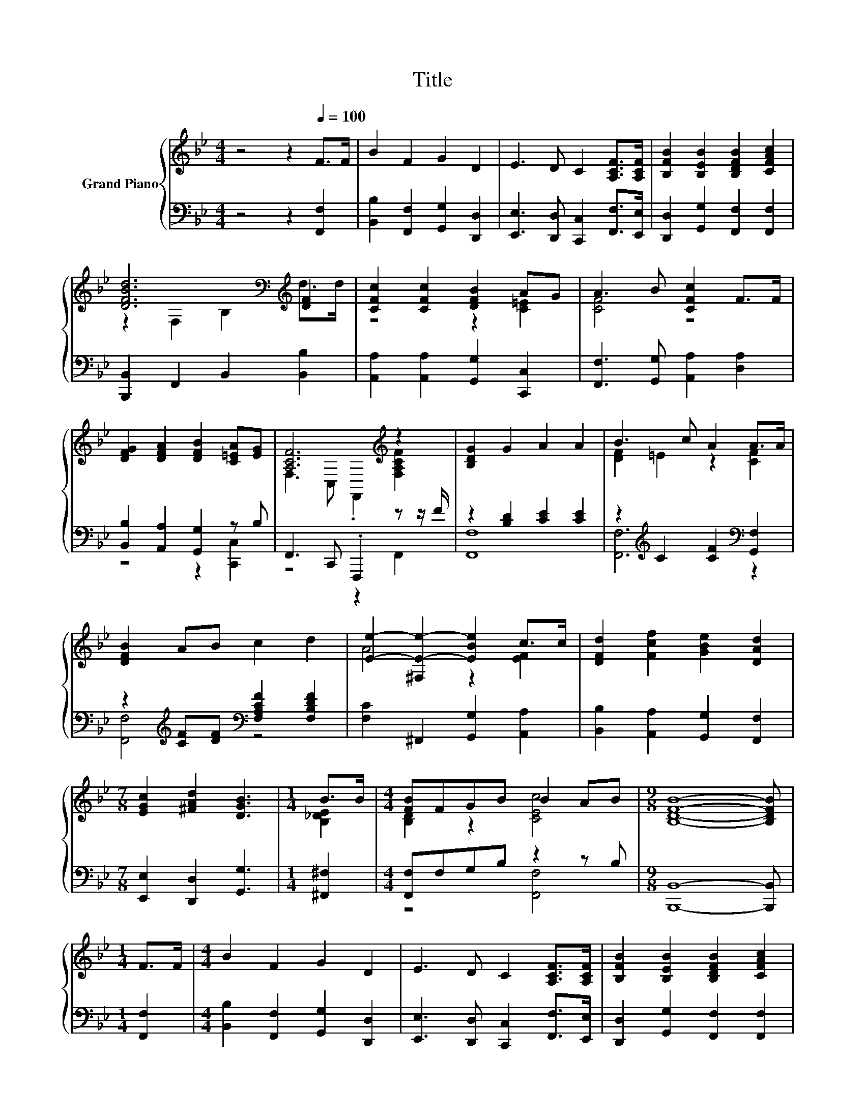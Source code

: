X:1
T:Title
%%score { ( 1 3 ) | ( 2 4 ) }
L:1/8
M:4/4
K:Bb
V:1 treble nm="Grand Piano"
V:3 treble 
V:2 bass 
V:4 bass 
V:1
 z4 z2[Q:1/4=100] F>F | B2 F2 G2 D2 | E3 D C2 [A,CF]>[A,CF] | [B,FB]2 [B,EB]2 [B,DFB]2 [CFAc]2 | %4
 [DFBd]6[K:bass][K:treble] [DF]2 | [CFc]2 [CFc]2 [DFB]2 AG | A3 B [CFc]2 F>F | %7
 [DFG]2 [DFA]2 [DFB]2 [C=EA][EG] | [A,CF]6[K:treble] z2 | [B,DG]2 G2 A2 A2 | B3 c A2 A>A | %11
 [DFB]2 AB c2 d2 | [Ee]2- [^F,E-e-]2 [EBe]2 c>c | [DFd]2 [Fcf]2 [GBe]2 [DAd]2 | %14
[M:7/8] [EGc]2 [^FAd]2 [DGB]3 |[M:1/4] B>B |[M:4/4] [FB]FGB B2 AB |[M:9/8] [B,DFB]8- [B,DFB] | %18
[M:1/4] F>F |[M:4/4] B2 F2 G2 D2 | E3 D C2 [A,CF]>[A,CF] | [B,FB]2 [B,EB]2 [B,DFB]2 [CFAc]2 | %22
 [DFBd]6[K:bass][K:treble] [DF]2 | [CFc]2 [CFc]2 [DFB]2 AG | A3 B [CFc]2 F>F | %25
 [DFG]2 [DFA]2 [DFB]2 [C=EA][EG] | [A,CF]6[K:treble] z2 | [B,DG]2 G2 A2 A2 | B3 c A2 A>A | %29
 [DFB]2 AB c2 d2 | [Ee]2- [^F,E-e-]2 [EBe]2 c>c | [DFd]2 [Fcf]2 [GBe]2 [DAd]2 | %32
[M:7/8] [EGc]2 [^FAd]2 [DGB]3 |[M:1/4] B>B |[M:4/4] [FB]FGB B2 AB | B2- [B,DB-]2 [B,EB]2 [B,D_A]2 | %36
 [B,EGB]4 [^FB]4 |[M:6/4] [B,DFB]12 |] %38
V:2
 z4 z2 [F,,F,]2 | [B,,B,]2 [F,,F,]2 [G,,G,]2 [D,,D,]2 | [E,,E,]3 [D,,D,] [C,,C,]2 [F,,F,]>[E,,E,] | %3
 [D,,D,]2 [G,,G,]2 [F,,F,]2 [F,,F,]2 | [B,,,B,,]2 F,,2 B,,2 [B,,B,]2 | %5
 [A,,A,]2 [A,,A,]2 [G,,G,]2 [C,,C,]2 | [F,,F,]3 [G,,G,] [A,,A,]2 [D,A,]2 | %7
 [B,,B,]2 [A,,A,]2 [G,,G,]2 z B, | F,,3 C,, .F,,,2 z z/ F/ | z2 [B,D]2 [CE]2 [CE]2 | %10
 z2[K:treble] C2 [CF]2[K:bass] [G,,F,]2 | z2[K:treble] [CF][DF][K:bass] [F,A,CF]2 [F,B,DF]2 | %12
 [F,C]2 ^F,,2 [G,,G,]2 [A,,A,]2 | [B,,B,]2 [A,,A,]2 [G,,G,]2 [F,,F,]2 | %14
[M:7/8] [E,,E,]2 [D,,D,]2 [G,,G,]3 |[M:1/4] [^F,,^F,]2 |[M:4/4] [F,,F,]F,G,B, z2 z B, | %17
[M:9/8] [B,,,B,,]8- [B,,,B,,] |[M:1/4] [F,,F,]2 |[M:4/4] [B,,B,]2 [F,,F,]2 [G,,G,]2 [D,,D,]2 | %20
 [E,,E,]3 [D,,D,] [C,,C,]2 [F,,F,]>[E,,E,] | [D,,D,]2 [G,,G,]2 [F,,F,]2 [F,,F,]2 | %22
 [B,,,B,,]2 F,,2 B,,2 [B,,B,]2 | [A,,A,]2 [A,,A,]2 [G,,G,]2 [C,,C,]2 | %24
 [F,,F,]3 [G,,G,] [A,,A,]2 [D,A,]2 | [B,,B,]2 [A,,A,]2 [G,,G,]2 z B, | F,,3 C,, .F,,,2 z z/ F/ | %27
 z2 [B,D]2 [CE]2 [CE]2 | z2[K:treble] C2 [CF]2[K:bass] [G,,F,]2 | %29
 z2[K:treble] [CF][DF][K:bass] [F,A,CF]2 [F,B,DF]2 | [F,C]2 ^F,,2 [G,,G,]2 [A,,A,]2 | %31
 [B,,B,]2 [A,,A,]2 [G,,G,]2 [F,,F,]2 |[M:7/8] [E,,E,]2 [D,,D,]2 [G,,G,]3 |[M:1/4] [^F,,^F,]2 | %34
[M:4/4] [F,,F,]F,G,B, z2 z B, | [B,,,B,,]2 [_A,,_A,]2 [G,,G,]2 [F,,F,]2 | z4 [CE]4 | %37
[M:6/4] [B,,,B,,]12 |] %38
V:3
 x8 | x8 | x8 | x8 | z2[K:bass] F,2 B,2[K:treble] d>d | z4 z2 [C=E]2 | [CF]4 z4 | x8 | %8
 F,3 C, .F,,2[K:treble] [F,A,CF]2 | x8 | [DF]2 =E2 z2 [CF]2 | x8 | A4 z2 [EF]2 | x8 |[M:7/8] x7 | %15
[M:1/4] [B,_DE]2 |[M:4/4] [B,D]2 z2 [CEc]4 |[M:9/8] x9 |[M:1/4] x2 |[M:4/4] x8 | x8 | x8 | %22
 z2[K:bass] F,2 B,2[K:treble] d>d | z4 z2 [C=E]2 | [CF]4 z4 | x8 | %26
 F,3 C, .F,,2[K:treble] [F,A,CF]2 | x8 | [DF]2 =E2 z2 [CF]2 | x8 | A4 z2 [EF]2 | x8 |[M:7/8] x7 | %33
[M:1/4] [B,_DE]2 |[M:4/4] [B,D]2 z2 [CEc]4 | [B,DF]2 z2 z4 | x8 |[M:6/4] x12 |] %38
V:4
 x8 | x8 | x8 | x8 | x8 | x8 | x8 | z4 z2 [C,,C,]2 | z4 z2 F,,2 | [F,,F,]8 | %10
 [F,,F,]6[K:treble][K:bass] z2 | [F,,F,]4[K:treble][K:bass] z4 | x8 | x8 |[M:7/8] x7 |[M:1/4] x2 | %16
[M:4/4] z4 [F,,F,]4 |[M:9/8] x9 |[M:1/4] x2 |[M:4/4] x8 | x8 | x8 | x8 | x8 | x8 | z4 z2 [C,,C,]2 | %26
 z4 z2 F,,2 | [F,,F,]8 | [F,,F,]6[K:treble][K:bass] z2 | [F,,F,]4[K:treble][K:bass] z4 | x8 | x8 | %32
[M:7/8] x7 |[M:1/4] x2 |[M:4/4] z4 [F,,F,]4 | x8 | [E,,E,]8 |[M:6/4] x12 |] %38

